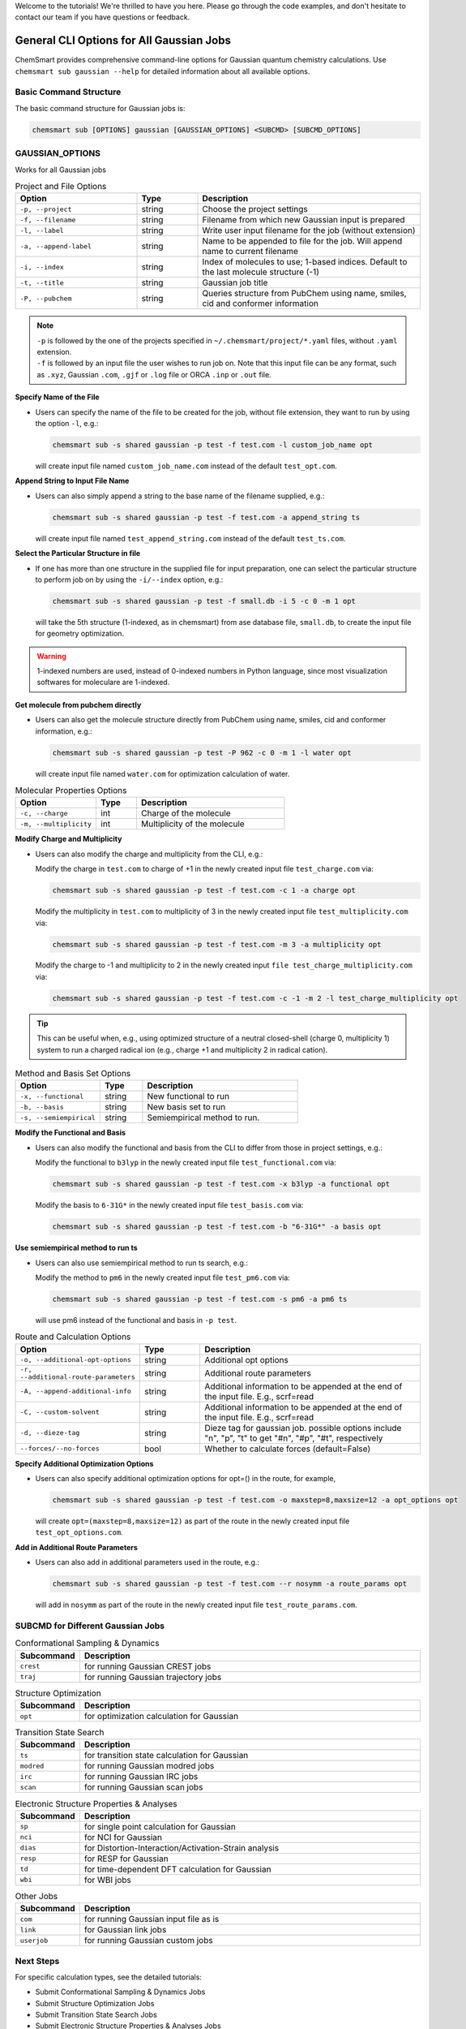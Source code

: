 Welcome to the tutorials! We're thrilled to have you here. Please go through the code examples, and don't hesitate to
contact our team if you have questions or feedback.

###########################################
 General CLI Options for All Gaussian Jobs
###########################################

ChemSmart provides comprehensive command-line options for Gaussian quantum chemistry calculations. Use ``chemsmart sub
gaussian --help`` for detailed information about all available options.

*************************
 Basic Command Structure
*************************

The basic command structure for Gaussian jobs is:

.. code:: console

   chemsmart sub [OPTIONS] gaussian [GAUSSIAN_OPTIONS] <SUBCMD> [SUBCMD_OPTIONS]

******************
 GAUSSIAN_OPTIONS
******************

Works for all Gaussian jobs

.. list-table:: Project and File Options
   :header-rows: 1
   :widths: 30 15 55

   -  -  Option
      -  Type
      -  Description

   -  -  ``-p, --project``
      -  string
      -  Choose the project settings

   -  -  ``-f, --filename``
      -  string
      -  Filename from which new Gaussian input is prepared

   -  -  ``-l, --label``
      -  string
      -  Write user input filename for the job (without extension)

   -  -  ``-a, --append-label``
      -  string
      -  Name to be appended to file for the job. Will append name to current filename

   -  -  ``-i, --index``
      -  string
      -  Index of molecules to use; 1-based indices. Default to the last molecule structure (-1)

   -  -  ``-t, --title``
      -  string
      -  Gaussian job title

   -  -  ``-P, --pubchem``
      -  string
      -  Queries structure from PubChem using name, smiles, cid and conformer information

.. note::

   |  ``-p`` is followed by the one of the projects specified in ``~/.chemsmart/project/*.yaml`` files, without
      ``.yaml`` extension.
   |  ``-f`` is followed by an input file the user wishes to run job on. Note that this input file can be any format,
      such as ``.xyz``, Gaussian ``.com``, ``.gjf`` or ``.log`` file or ORCA ``.inp`` or ``.out`` file.

**Specify Name of the File**

-  Users can specify the name of the file to be created for the job, without file extension, they want to run by using
   the option ``-l``, e.g.:

   .. code:: console

      chemsmart sub -s shared gaussian -p test -f test.com -l custom_job_name opt

   will create input file named ``custom_job_name.com`` instead of the default ``test_opt.com``.

**Append String to Input File Name**

-  Users can also simply append a string to the base name of the filename supplied, e.g.:

   .. code:: console

      chemsmart sub -s shared gaussian -p test -f test.com -a append_string ts

   will create input file named ``test_append_string.com`` instead of the default ``test_ts.com``.

**Select the Particular Structure in file**

-  If one has more than one structure in the supplied file for input preparation, one can select the particular
   structure to perform job on by using the ``-i/--index`` option, e.g.:

   .. code:: console

      chemsmart sub -s shared gaussian -p test -f small.db -i 5 -c 0 -m 1 opt

   will take the 5th structure (1-indexed, as in chemsmart) from ase database file, ``small.db``, to create the input
   file for geometry optimization.

.. Warning::

   1-indexed numbers are used, instead of 0-indexed numbers in Python language, since most visualization softwares for
   moleculare are 1-indexed.

**Get molecule from pubchem directly**

-  Users can also get the molecule structure directly from PubChem using name, smiles, cid and conformer information,
   e.g.:

   .. code:: console

      chemsmart sub -s shared gaussian -p test -P 962 -c 0 -m 1 -l water opt

   will create input file named ``water.com`` for optimization calculation of water.

.. list-table:: Molecular Properties Options
   :header-rows: 1
   :widths: 30 15 55

   -  -  Option
      -  Type
      -  Description

   -  -  ``-c, --charge``
      -  int
      -  Charge of the molecule

   -  -  ``-m, --multiplicity``
      -  int
      -  Multiplicity of the molecule

..
   warning::::

   If there is no charge or multiplicity information in input files, users must specify them via ``-c <charge> -m <multiplicity>``.

**Modify Charge and Multiplicity**

-  Users can also modify the charge and multiplicity from the CLI, e.g.:

   Modify the charge in ``test.com`` to charge of +1 in the newly created input file ``test_charge.com`` via:

   .. code:: console

      chemsmart sub -s shared gaussian -p test -f test.com -c 1 -a charge opt

   Modify the multiplicity in ``test.com`` to multiplicity of 3 in the newly created input file
   ``test_multiplicity.com`` via:

   .. code:: console

      chemsmart sub -s shared gaussian -p test -f test.com -m 3 -a multiplicity opt

   Modify the charge to -1 and multiplicity to 2 in the newly created input ``file test_charge_multiplicity.com`` via:

   .. code:: console

      chemsmart sub -s shared gaussian -p test -f test.com -c -1 -m 2 -l test_charge_multiplicity opt

.. tip::

   This can be useful when, e.g., using optimized structure of a neutral closed-shell (charge 0, multiplicity 1) system
   to run a charged radical ion (e.g., charge +1 and multiplicity 2 in radical cation).

.. list-table:: Method and Basis Set Options
   :header-rows: 1
   :widths: 30 15 55

   -  -  Option
      -  Type
      -  Description

   -  -  ``-x, --functional``
      -  string
      -  New functional to run

   -  -  ``-b, --basis``
      -  string
      -  New basis set to run

   -  -  ``-s, --semiempirical``
      -  string
      -  Semiempirical method to run.

**Modify the Functional and Basis**

-  Users can also modify the functional and basis from the CLI to differ from those in project settings, e.g.:

   Modify the functional to ``b3lyp`` in the newly created input file ``test_functional.com`` via:

   .. code:: console

      chemsmart sub -s shared gaussian -p test -f test.com -x b3lyp -a functional opt

   Modify the basis to ``6-31G*`` in the newly created input file ``test_basis.com`` via:

   .. code:: console

      chemsmart sub -s shared gaussian -p test -f test.com -b "6-31G*" -a basis opt

**Use semiempirical method to run ts**

-  Users can also use semiempirical method to run ts search, e.g.:

   Modify the method to ``pm6`` in the newly created input file ``test_pm6.com`` via:

   .. code:: console

      chemsmart sub -s shared gaussian -p test -f test.com -s pm6 -a pm6 ts

   will use pm6 instead of the functional and basis in ``-p test``.

.. list-table:: Route and Calculation Options
   :header-rows: 1
   :widths: 30 15 55

   -  -  Option
      -  Type
      -  Description

   -  -  ``-o, --additional-opt-options``
      -  string
      -  Additional opt options

   -  -  ``-r, --additional-route-parameters``
      -  string
      -  Additional route parameters

   -  -  ``-A, --append-additional-info``
      -  string
      -  Additional information to be appended at the end of the input file. E.g., scrf=read

   -  -  ``-C, --custom-solvent``
      -  string
      -  Additional information to be appended at the end of the input file. E.g., scrf=read

   -  -  ``-d, --dieze-tag``
      -  string
      -  Dieze tag for gaussian job. possible options include "n", "p", "t" to get "#n", "#p", "#t", respectively

   -  -  ``--forces/--no-forces``
      -  bool
      -  Whether to calculate forces (default=False)

**Specify Additional Optimization Options**

-  Users can also specify additional optimization options for opt=() in the route, for example,

   .. code:: console

      chemsmart sub -s shared gaussian -p test -f test.com -o maxstep=8,maxsize=12 -a opt_options opt

   will create ``opt=(maxstep=8,maxsize=12)`` as part of the route in the newly created input file
   ``test_opt_options.com``.

**Add in Additional Route Parameters**

-  Users can also add in additional parameters used in the route, e.g.:

   .. code:: console

      chemsmart sub -s shared gaussian -p test -f test.com --r nosymm -a route_params opt

   will add in ``nosymm`` as part of the route in the newly created input file ``test_route_params.com``.

************************************
 SUBCMD for Different Gaussian Jobs
************************************

.. list-table:: Conformational Sampling & Dynamics
   :header-rows: 1
   :widths: 15 85

   -  -  Subcommand
      -  Description
   -  -  ``crest``
      -  for running Gaussian CREST jobs
   -  -  ``traj``
      -  for running Gaussian trajectory jobs

.. list-table:: Structure Optimization
   :header-rows: 1
   :widths: 15 85

   -  -  Subcommand
      -  Description
   -  -  ``opt``
      -  for optimization calculation for Gaussian

.. list-table:: Transition State Search
   :header-rows: 1
   :widths: 15 85

   -  -  Subcommand
      -  Description
   -  -  ``ts``
      -  for transition state calculation for Gaussian
   -  -  ``modred``
      -  for running Gaussian modred jobs
   -  -  ``irc``
      -  for running Gaussian IRC jobs
   -  -  ``scan``
      -  for running Gaussian scan jobs

.. list-table:: Electronic Structure Properties & Analyses
   :header-rows: 1
   :widths: 15 85

   -  -  Subcommand
      -  Description
   -  -  ``sp``
      -  for single point calculation for Gaussian
   -  -  ``nci``
      -  for NCI for Gaussian
   -  -  ``dias``
      -  for Distortion-Interaction/Activation-Strain analysis
   -  -  ``resp``
      -  for RESP for Gaussian
   -  -  ``td``
      -  for time-dependent DFT calculation for Gaussian
   -  -  ``wbi``
      -  for WBI jobs

.. list-table:: Other Jobs
   :header-rows: 1
   :widths: 15 85

   -  -  Subcommand
      -  Description
   -  -  ``com``
      -  for running Gaussian input file as is
   -  -  ``link``
      -  for Gaussian link jobs
   -  -  ``userjob``
      -  for running Gaussian custom jobs

************
 Next Steps
************

For specific calculation types, see the detailed tutorials:

-  Submit Conformational Sampling & Dynamics Jobs
-  Submit Structure Optimization Jobs
-  Submit Transition State Search Jobs
-  Submit Electronic Structure Properties & Analyses Jobs
-  Submit Other Jobs
